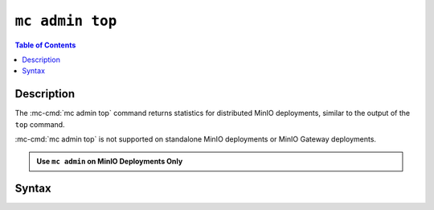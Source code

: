 ================
``mc admin top``
================

.. default-domain:: minio

.. contents:: Table of Contents
   :local:
   :depth: 2

.. mc:: mc admin top

Description
-----------

.. start-mc-admin-top-desc

The :mc-cmd:`mc admin top` command returns statistics for distributed
MinIO deployments, similar to the output of the ``top`` command. 

:mc-cmd:`mc admin top` is not supported on standalone MinIO deployments
or MinIO Gateway deployments.

.. end-mc-admin-top-desc

.. admonition:: Use ``mc admin`` on MinIO Deployments Only
   :class: note

   .. include:: /includes/facts-mc-admin.rst
      :start-after: start-minio-only
      :end-before: end-minio-only

Syntax
------

.. mc-cmd:: locks
   :fullpath:

   Returns the 10 oldest locks on the MinIO deployment.

   The command has the following syntax:

   .. code-block:: shell
      :class: copyable

      mc admin top locks TARGET

   The command supports the following arguments:

   .. mc-cmd:: TARGET

      The :mc-cmd:`alias <mc alias>` of a configured MinIO deployment from which
      the command retrieves statistics.

      The alias *must* correspond to a distributed (multi-node) MinIO deployment.
      The command returns an error for standalone MinIO deployments or MinIO
      Gateway deployments.


